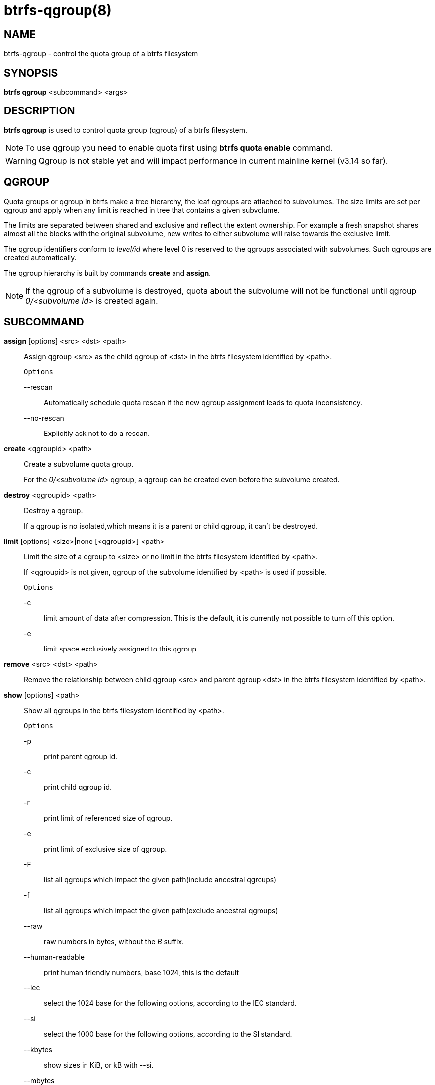btrfs-qgroup(8)
===============

NAME
----
btrfs-qgroup - control the quota group of a btrfs filesystem

SYNOPSIS
--------
*btrfs qgroup* <subcommand> <args>

DESCRIPTION
-----------
*btrfs qgroup* is used to control quota group (qgroup) of a btrfs filesystem.

NOTE: To use qgroup you need to enable quota first using *btrfs quota enable*
command.

WARNING: Qgroup is not stable yet and will impact performance in current mainline
kernel (v3.14 so far).

QGROUP
------
Quota groups or qgroup in btrfs make a tree hierarchy, the leaf qgroups are
attached to subvolumes. The size limits are set per qgroup and apply when any
limit is reached in tree that contains a given subvolume.

The limits are separated between shared and exclusive and reflect the extent
ownership. For example a fresh snapshot shares almost all the blocks with the
original subvolume, new writes to either subvolume will raise towards the
exclusive limit.

The qgroup identifiers conform to 'level/id' where level 0 is reserved to the
qgroups associated with subvolumes. Such qgroups are created automatically.

The qgroup hierarchy is built by commands *create* and *assign*.

NOTE: If the qgroup of a subvolume is destroyed, quota about the subvolume
will not be functional until qgroup '0/<subvolume id>' is created again.

SUBCOMMAND
----------
*assign* [options] <src> <dst> <path>::
Assign qgroup <src> as the child qgroup of <dst> in the btrfs filesystem
identified by <path>.
+
`Options`
+
--rescan::::
Automatically schedule quota rescan if the new qgroup assignment leads to
quota inconsistency.
--no-rescan::::
Explicitly ask not to do a rescan.

*create* <qgroupid> <path>::
Create a subvolume quota group.
+
For the '0/<subvolume id>' qgroup, a qgroup can be created even before the
subvolume created.

*destroy* <qgroupid> <path>::
Destroy a qgroup.
+
If a qgroup is no isolated,which means it is a parent or child qgroup, it
can't be destroyed.

*limit* [options] <size>|none [<qgroupid>] <path>::
Limit the size of a qgroup to <size> or no limit in the btrfs filesystem
identified by <path>.
+
If <qgroupid> is not given, qgroup of the subvolume identified by <path>
is used if possible.
+
`Options`
+
-c::::
limit amount of data after compression. This is the default, it is currently not
possible to turn off this option.
+
-e::::
limit space exclusively assigned to this qgroup.

*remove* <src> <dst> <path>::
Remove the relationship between child qgroup <src> and parent qgroup <dst> in
the btrfs filesystem identified by <path>.

*show* [options] <path>::
Show all qgroups in the btrfs filesystem identified by <path>.
+
`Options`
+
-p::::
print parent qgroup id.
-c::::
print child qgroup id.
-r::::
print limit of referenced size of qgroup.
-e::::
print limit of exclusive size of qgroup.
-F::::
list all qgroups which impact the given path(include ancestral qgroups)
-f::::
list all qgroups which impact the given path(exclude ancestral qgroups)
--raw::::
raw numbers in bytes, without the 'B' suffix.
--human-readable::::
print human friendly numbers, base 1024, this is the default
--iec::::
select the 1024 base for the following options, according to the IEC standard.
--si::::
select the 1000 base for the following options, according to the SI standard.
--kbytes::::
show sizes in KiB, or kB with --si.
--mbytes::::
show sizes in MiB, or MB with --si.
--gbytes::::
show sizes in GiB, or GB with --si.
--tbytes::::
show sizes in TiB, or TB with --si.
--sort=[\+/-]<attr>[,[+/-]<attr>]...::::
list qgroups in order of <attr>.
+
<attr> can be one or more of qgroupid,rfer,excl,max_rfer,max_excl.
+
Prefix \'+' means ascending order and \'-' means descending order of <attr>.
If no prefix is given, use ascending order by default.
+
If multiple <attr>s is given, use comma to separate.

EXIT STATUS
-----------
*btrfs qgroup* returns a zero exit status if it succeeds. Non zero is
returned in case of failure.

AVAILABILITY
------------
*btrfs* is part of btrfs-progs.
Please refer to the btrfs wiki http://btrfs.wiki.kernel.org for
further details.

SEE ALSO
--------
`mkfs.btrfs`(8),
`btrfs-subvolume`(8),
`btrfs-quota`(8),
